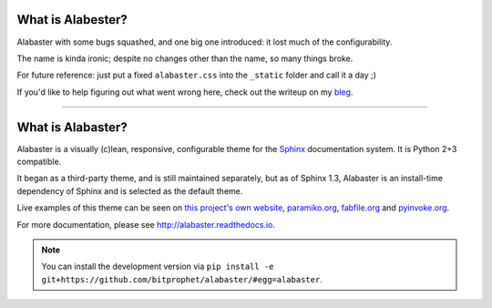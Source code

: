 What is Alabester?
==================

Alabaster with some bugs squashed, and one big one introduced: it lost much of the configurability.

The name is kinda ironic; despite no changes other than the name, so many things broke.

For future reference: just put a fixed ``alabaster.css`` into the ``_static`` folder and call it a day ;)

If you'd like to help figuring out what went wrong here, check out the writeup on my `bleg <https://introt.github.io/bleg>`_.

-----

What is Alabaster?
==================

Alabaster is a visually (c)lean, responsive, configurable theme for the `Sphinx
<http://sphinx-doc.org>`_ documentation system. It is Python 2+3 compatible.

It began as a third-party theme, and is still maintained separately, but as of
Sphinx 1.3, Alabaster is an install-time dependency of Sphinx and is selected
as the default theme.

Live examples of this theme can be seen on `this project's own website
<http://alabaster.readthedocs.io>`_, `paramiko.org <http://paramiko.org>`_,
`fabfile.org <http://fabfile.org>`_ and `pyinvoke.org <http://pyinvoke.org>`_.

For more documentation, please see http://alabaster.readthedocs.io.

.. note::
    You can install the development version via ``pip install -e
    git+https://github.com/bitprophet/alabaster/#egg=alabaster``.


